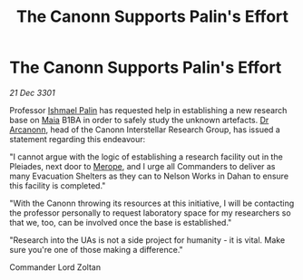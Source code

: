 :PROPERTIES:
:ID:       f2cec0bb-f8c3-4c86-b490-a9024b899074
:END:
#+title: The Canonn Supports Palin's Effort
#+filetags: :3301:galnet:

* The Canonn Supports Palin's Effort

/21 Dec 3301/

Professor [[id:8f63442a-1f38-457d-857a-38297d732a90][Ishmael Palin]] has requested help in establishing a new research base on [[id:0ee60994-364c-41b9-98ca-993d041cea72][Maia]] B1BA in order to safely study the unknown artefacts. [[id:941ab45b-f406-4b3a-a99b-557941634355][Dr Arcanonn]], head of the Canonn Interstellar Research Group, has issued a statement regarding this endeavour: 

"I cannot argue with the logic of establishing a research facility out in the Pleiades, next door to [[id:70fa34ea-bc98-40ff-97f0-e4f4538387a6][Merope]], and I urge all Commanders to deliver as many Evacuation Shelters as they can to Nelson Works in Dahan to ensure this facility is completed." 

"With the Canonn throwing its resources at this initiative, I will be contacting the professor personally to request laboratory space for my researchers so that we, too, can be involved once the base is established." 

"Research into the UAs is not a side project for humanity - it is vital. Make sure you're one of those making a difference." 

Commander Lord Zoltan
